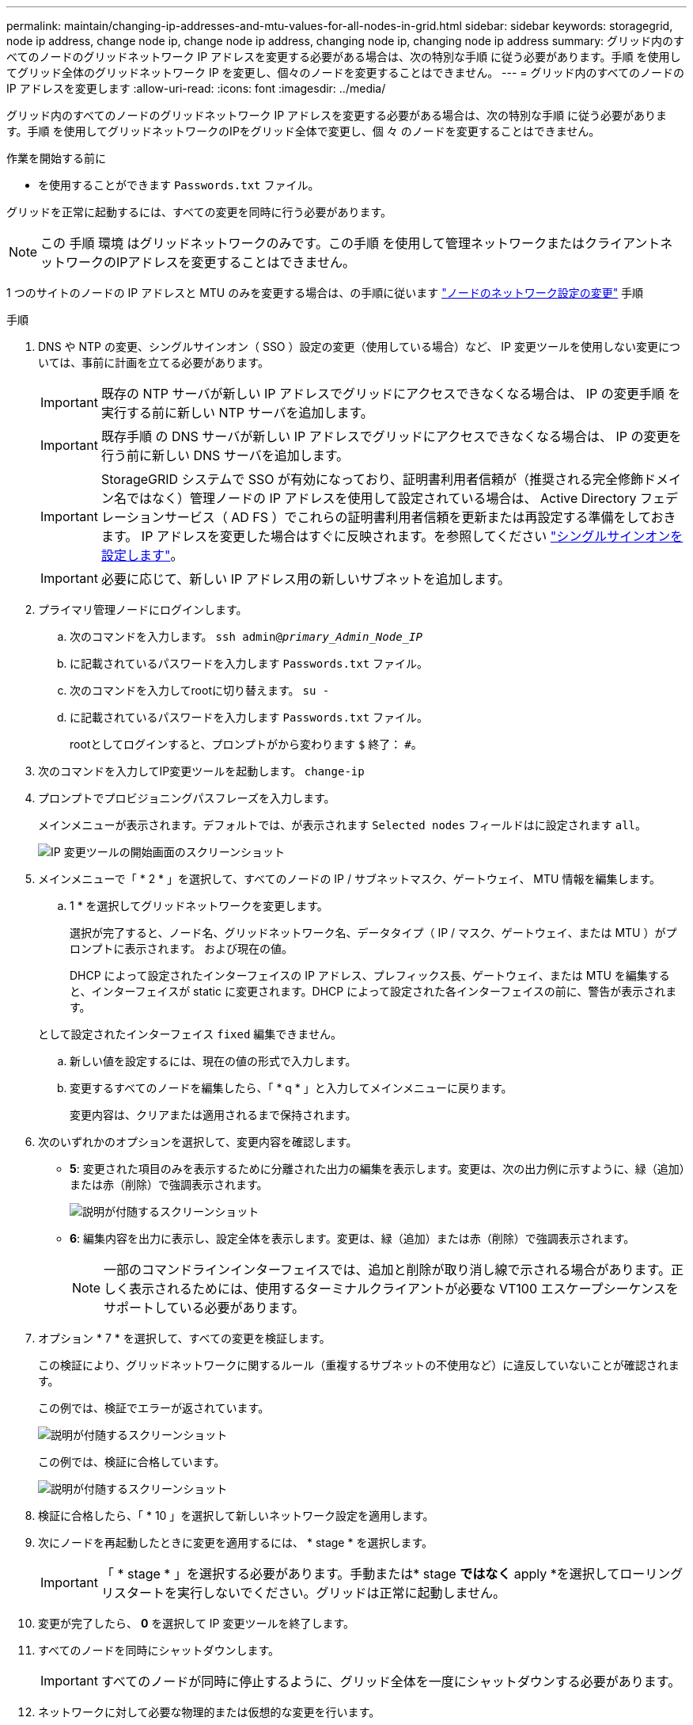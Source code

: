 ---
permalink: maintain/changing-ip-addresses-and-mtu-values-for-all-nodes-in-grid.html 
sidebar: sidebar 
keywords: storagegrid, node ip address, change node ip, change node ip address, changing node ip, changing node ip address 
summary: グリッド内のすべてのノードのグリッドネットワーク IP アドレスを変更する必要がある場合は、次の特別な手順 に従う必要があります。手順 を使用してグリッド全体のグリッドネットワーク IP を変更し、個々のノードを変更することはできません。 
---
= グリッド内のすべてのノードの IP アドレスを変更します
:allow-uri-read: 
:icons: font
:imagesdir: ../media/


[role="lead"]
グリッド内のすべてのノードのグリッドネットワーク IP アドレスを変更する必要がある場合は、次の特別な手順 に従う必要があります。手順 を使用してグリッドネットワークのIPをグリッド全体で変更し、個 々 のノードを変更することはできません。

.作業を開始する前に
* を使用することができます `Passwords.txt` ファイル。


グリッドを正常に起動するには、すべての変更を同時に行う必要があります。


NOTE: この 手順 環境 はグリッドネットワークのみです。この手順 を使用して管理ネットワークまたはクライアントネットワークのIPアドレスを変更することはできません。

1 つのサイトのノードの IP アドレスと MTU のみを変更する場合は、の手順に従います link:changing-nodes-network-configuration.html["ノードのネットワーク設定の変更"] 手順

.手順
. DNS や NTP の変更、シングルサインオン（ SSO ）設定の変更（使用している場合）など、 IP 変更ツールを使用しない変更については、事前に計画を立てる必要があります。
+

IMPORTANT: 既存の NTP サーバが新しい IP アドレスでグリッドにアクセスできなくなる場合は、 IP の変更手順 を実行する前に新しい NTP サーバを追加します。

+

IMPORTANT: 既存手順 の DNS サーバが新しい IP アドレスでグリッドにアクセスできなくなる場合は、 IP の変更を行う前に新しい DNS サーバを追加します。

+

IMPORTANT: StorageGRID システムで SSO が有効になっており、証明書利用者信頼が（推奨される完全修飾ドメイン名ではなく）管理ノードの IP アドレスを使用して設定されている場合は、 Active Directory フェデレーションサービス（ AD FS ）でこれらの証明書利用者信頼を更新または再設定する準備をしておきます。 IP アドレスを変更した場合はすぐに反映されます。を参照してください link:../admin/configuring-sso.html["シングルサインオンを設定します"]。

+

IMPORTANT: 必要に応じて、新しい IP アドレス用の新しいサブネットを追加します。

. プライマリ管理ノードにログインします。
+
.. 次のコマンドを入力します。 `ssh admin@_primary_Admin_Node_IP_`
.. に記載されているパスワードを入力します `Passwords.txt` ファイル。
.. 次のコマンドを入力してrootに切り替えます。 `su -`
.. に記載されているパスワードを入力します `Passwords.txt` ファイル。
+
rootとしてログインすると、プロンプトがから変わります `$` 終了： `#`。



. 次のコマンドを入力してIP変更ツールを起動します。 `change-ip`
. プロンプトでプロビジョニングパスフレーズを入力します。
+
メインメニューが表示されます。デフォルトでは、が表示されます `Selected nodes` フィールドはに設定されます `all`。

+
image::../media/change_ip_tool_main_menu.png[IP 変更ツールの開始画面のスクリーンショット]

. メインメニューで「 * 2 * 」を選択して、すべてのノードの IP / サブネットマスク、ゲートウェイ、 MTU 情報を編集します。
+
.. 1 * を選択してグリッドネットワークを変更します。
+
選択が完了すると、ノード名、グリッドネットワーク名、データタイプ（ IP / マスク、ゲートウェイ、または MTU ）がプロンプトに表示されます。 および現在の値。

+
DHCP によって設定されたインターフェイスの IP アドレス、プレフィックス長、ゲートウェイ、または MTU を編集すると、インターフェイスが static に変更されます。DHCP によって設定された各インターフェイスの前に、警告が表示されます。

+
として設定されたインターフェイス `fixed` 編集できません。

.. 新しい値を設定するには、現在の値の形式で入力します。
.. 変更するすべてのノードを編集したら、「 * q * 」と入力してメインメニューに戻ります。
+
変更内容は、クリアまたは適用されるまで保持されます。



. 次のいずれかのオプションを選択して、変更内容を確認します。
+
** *5*: 変更された項目のみを表示するために分離された出力の編集を表示します。変更は、次の出力例に示すように、緑（追加）または赤（削除）で強調表示されます。
+
image::../media/change_ip_tool_edit_ip_mask_sample_output.png[説明が付随するスクリーンショット]

** *6*: 編集内容を出力に表示し、設定全体を表示します。変更は、緑（追加）または赤（削除）で強調表示されます。
+

NOTE: 一部のコマンドラインインターフェイスでは、追加と削除が取り消し線で示される場合があります。正しく表示されるためには、使用するターミナルクライアントが必要な VT100 エスケープシーケンスをサポートしている必要があります。



. オプション * 7 * を選択して、すべての変更を検証します。
+
この検証により、グリッドネットワークに関するルール（重複するサブネットの不使用など）に違反していないことが確認されます。

+
この例では、検証でエラーが返されています。

+
image::../media/change_ip_tool_validate_sample_error_messages.gif[説明が付随するスクリーンショット]

+
この例では、検証に合格しています。

+
image::../media/change_ip_tool_validate_sample_passed_messages.gif[説明が付随するスクリーンショット]

. 検証に合格したら、「 * 10 」を選択して新しいネットワーク設定を適用します。
. 次にノードを再起動したときに変更を適用するには、 * stage * を選択します。
+

IMPORTANT: 「 * stage * 」を選択する必要があります。手動または* stage *ではなく* apply *を選択してローリングリスタートを実行しないでください。グリッドは正常に起動しません。

. 変更が完了したら、 *0* を選択して IP 変更ツールを終了します。
. すべてのノードを同時にシャットダウンします。
+

IMPORTANT: すべてのノードが同時に停止するように、グリッド全体を一度にシャットダウンする必要があります。

. ネットワークに対して必要な物理的または仮想的な変更を行います。
. すべてのグリッドノードが停止していることを確認します。
. すべてのノードの電源をオンにします。
. グリッドが正常に起動したら、次の手順を実行します
+
.. 新しい NTP サーバを追加した場合は、古い NTP サーバの値を削除します。
.. 新しい DNS サーバを追加した場合は、古い DNS サーバの値を削除します。


. Grid Manager から新しいリカバリパッケージをダウンロードします。
+
.. [* maintenance * （メンテナンス） ] > [* System * （システム * ） ] > [* Recovery packツケ （リカバリパッケージ * ）
.. プロビジョニングパスフレーズを入力します。




.関連情報
* link:adding-to-or-changing-subnet-lists-on-grid-network.html["グリッドネットワークのサブネットリストに対する追加または変更"]
* link:shutting-down-grid-node.html["グリッドノードをシャットダウンします"]

